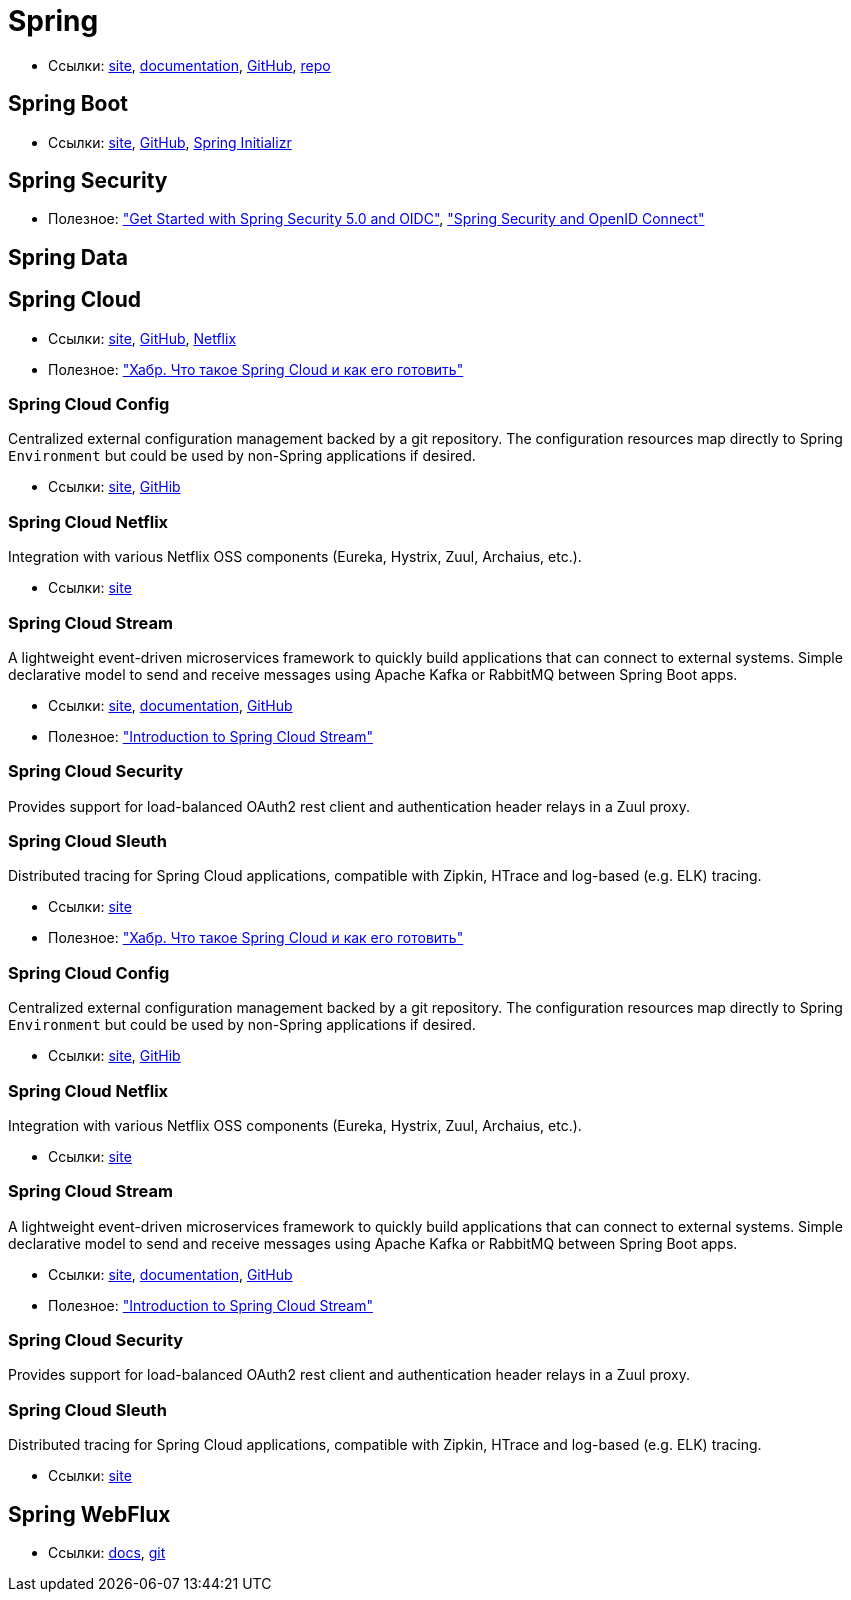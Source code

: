 = Spring

* Ссылки:
https://spring.io/[site],
https://docs.spring.io/spring/docs/current/spring-framework-reference/[documentation],
https://github.com/spring-projects/spring-framework[GitHub],
https://repo.spring.io/webapp/#/home[repo]

== Spring Boot

* Ссылки:
https://projects.spring.io/spring-boot/[site],
https://github.com/spring-projects/spring-boot[GitHub],
https://start.spring.io/[Spring Initializr]

== Spring Security

* Полезное:
https://developer.okta.com/blog/2017/12/18/spring-security-5-oidc["Get Started with Spring Security 5.0 and OIDC"],
http://www.baeldung.com/spring-security-openid-connect["Spring Security and OpenID Connect"]

== Spring Data

== Spring Cloud

* Ссылки:
http://projects.spring.io/spring-cloud/[site],
https://github.com/spring-cloud[GitHub],
https://cloud.spring.io/spring-cloud-netflix/[Netflix]

* Полезное:
https://habrahabr.ru/company/jugru/blog/341026/["Хабр. Что такое Spring Cloud и как его готовить"]

=== Spring Cloud Config

Centralized external configuration management backed by a git repository. The configuration resources map directly to Spring `Environment` but could be used by non-Spring applications if desired.

* Ссылки:
https://cloud.spring.io/spring-cloud-config/[site],
https://github.com/spring-cloud/spring-cloud-config[GitHib]

=== Spring Cloud Netflix

Integration with various Netflix OSS components (Eureka, Hystrix, Zuul, Archaius, etc.). 

* Ссылки:
https://cloud.spring.io/spring-cloud-netflix/[site]

=== Spring Cloud Stream

A lightweight event-driven microservices framework to quickly build applications that can connect to external systems. Simple declarative model to send and receive messages using Apache Kafka or RabbitMQ between Spring Boot apps.

* Ссылки:
https://cloud.spring.io/spring-cloud-stream/[site],
https://docs.spring.io/spring-cloud-stream/docs/current/reference/htmlsingle/[documentation],
https://github.com/spring-cloud/spring-cloud-stream[GitHub]

* Полезное:
http://www.baeldung.com/spring-cloud-stream["Introduction to Spring Cloud Stream"]

=== Spring Cloud Security

Provides support for load-balanced OAuth2 rest client and authentication header relays in a Zuul proxy.

=== Spring Cloud Sleuth

Distributed tracing for Spring Cloud applications, compatible with Zipkin, HTrace and log-based (e.g. ELK) tracing. 

* Ссылки:
https://cloud.spring.io/spring-cloud-sleuth/[site]

* Полезное:
https://habrahabr.ru/company/jugru/blog/341026/["Хабр. Что такое Spring Cloud и как его готовить"]

=== Spring Cloud Config

Centralized external configuration management backed by a git repository. The configuration resources map directly to Spring `Environment` but could be used by non-Spring applications if desired.

* Ссылки:
https://cloud.spring.io/spring-cloud-config/[site],
https://github.com/spring-cloud/spring-cloud-config[GitHib]

=== Spring Cloud Netflix

Integration with various Netflix OSS components (Eureka, Hystrix, Zuul, Archaius, etc.). 

* Ссылки:
https://cloud.spring.io/spring-cloud-netflix/[site]

=== Spring Cloud Stream

A lightweight event-driven microservices framework to quickly build applications that can connect to external systems. Simple declarative model to send and receive messages using Apache Kafka or RabbitMQ between Spring Boot apps.

* Ссылки:
https://cloud.spring.io/spring-cloud-stream/[site],
https://docs.spring.io/spring-cloud-stream/docs/current/reference/htmlsingle/[documentation],
https://github.com/spring-cloud/spring-cloud-stream[GitHub]

* Полезное:
http://www.baeldung.com/spring-cloud-stream["Introduction to Spring Cloud Stream"]

=== Spring Cloud Security

Provides support for load-balanced OAuth2 rest client and authentication header relays in a Zuul proxy.

=== Spring Cloud Sleuth

Distributed tracing for Spring Cloud applications, compatible with Zipkin, HTrace and log-based (e.g. ELK) tracing. 

* Ссылки:
https://cloud.spring.io/spring-cloud-sleuth/[site]

== Spring WebFlux

* Ссылки:
https://docs.spring.io/spring/docs/current/spring-framework-reference/web-reactive.html[docs],
https://github.com/spring-projects/spring-framework/tree/master/spring-webflux[git]

